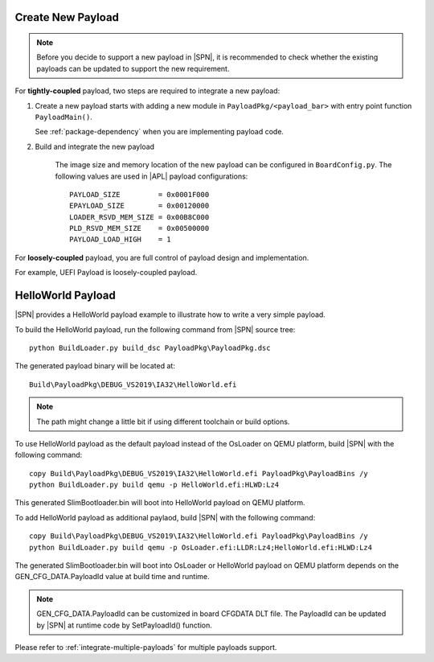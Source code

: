 .. _create-new-payload:

Create New Payload
---------------------------

.. note:: Before you decide to support a new payload in |SPN|, it is recommended to check whether the existing payloads can be updated to support the new requirement.


For **tightly-coupled** payload, two steps are required to integrate a new payload:

#. Create a new payload starts with adding a new module in ``PayloadPkg/<payload_bar>`` with entry point function ``PayloadMain()``.

   See :ref:`package-dependency` when you are implementing payload code.


#. Build and integrate the new payload

    The image size and memory location of the new payload can be configured in ``BoardConfig.py``. The following values are used in |APL| payload configurations::

        PAYLOAD_SIZE         = 0x0001F000
        EPAYLOAD_SIZE        = 0x00120000
        LOADER_RSVD_MEM_SIZE = 0x00B8C000
        PLD_RSVD_MEM_SIZE    = 0x00500000
        PAYLOAD_LOAD_HIGH    = 1


For **loosely-coupled** payload, you are full control of payload design and implementation.

For example, UEFI Payload is loosely-coupled payload.


HelloWorld Payload
---------------------------

|SPN| provides a HelloWorld payload example to illustrate how to write a very simple payload.


To build the HelloWorld payload, run the following command from |SPN| source tree::

  python BuildLoader.py build_dsc PayloadPkg\PayloadPkg.dsc

The generated payload binary will be located at::

  Build\PayloadPkg\DEBUG_VS2019\IA32\HelloWorld.efi

.. note:: The path might change a little bit if using different toolchain or build options.

To use HelloWorld payload as the default payload instead of the OsLoader on QEMU platform, build |SPN| with the following command::

  copy Build\PayloadPkg\DEBUG_VS2019\IA32\HelloWorld.efi PayloadPkg\PayloadBins /y
  python BuildLoader.py build qemu -p HelloWorld.efi:HLWD:Lz4

This generated SlimBootloader.bin will boot into HelloWorld payload on QEMU platform.

To add HelloWorld payload as additional paylaod, build |SPN| with the following command::

  copy Build\PayloadPkg\DEBUG_VS2019\IA32\HelloWorld.efi PayloadPkg\PayloadBins /y
  python BuildLoader.py build qemu -p OsLoader.efi:LLDR:Lz4;HelloWorld.efi:HLWD:Lz4

The generated SlimBootloader.bin will boot into OsLoader or HelloWorld payload on QEMU platform depends
on the GEN_CFG_DATA.PayloadId value at build time and runtime.

.. note:: GEN_CFG_DATA.PayloadId can be customized in board CFGDATA DLT file. The PayloadId can be
  updated by |SPN| at runtime code by SetPayloadId() function.

Please refer to :ref:`integrate-multiple-payloads` for multiple payloads support.



